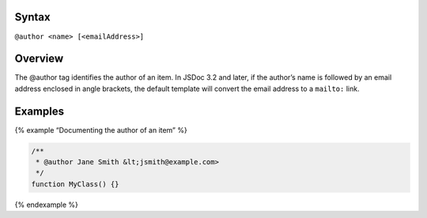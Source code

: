 Syntax
------

``@author <name> [<emailAddress>]``

Overview
--------

The @author tag identifies the author of an item. In JSDoc 3.2 and
later, if the author’s name is followed by an email address enclosed in
angle brackets, the default template will convert the email address to a
``mailto:`` link.

Examples
--------

{% example “Documenting the author of an item” %}

.. code:: js

   /**
    * @author Jane Smith &lt;jsmith@example.com>
    */
   function MyClass() {}

{% endexample %}
